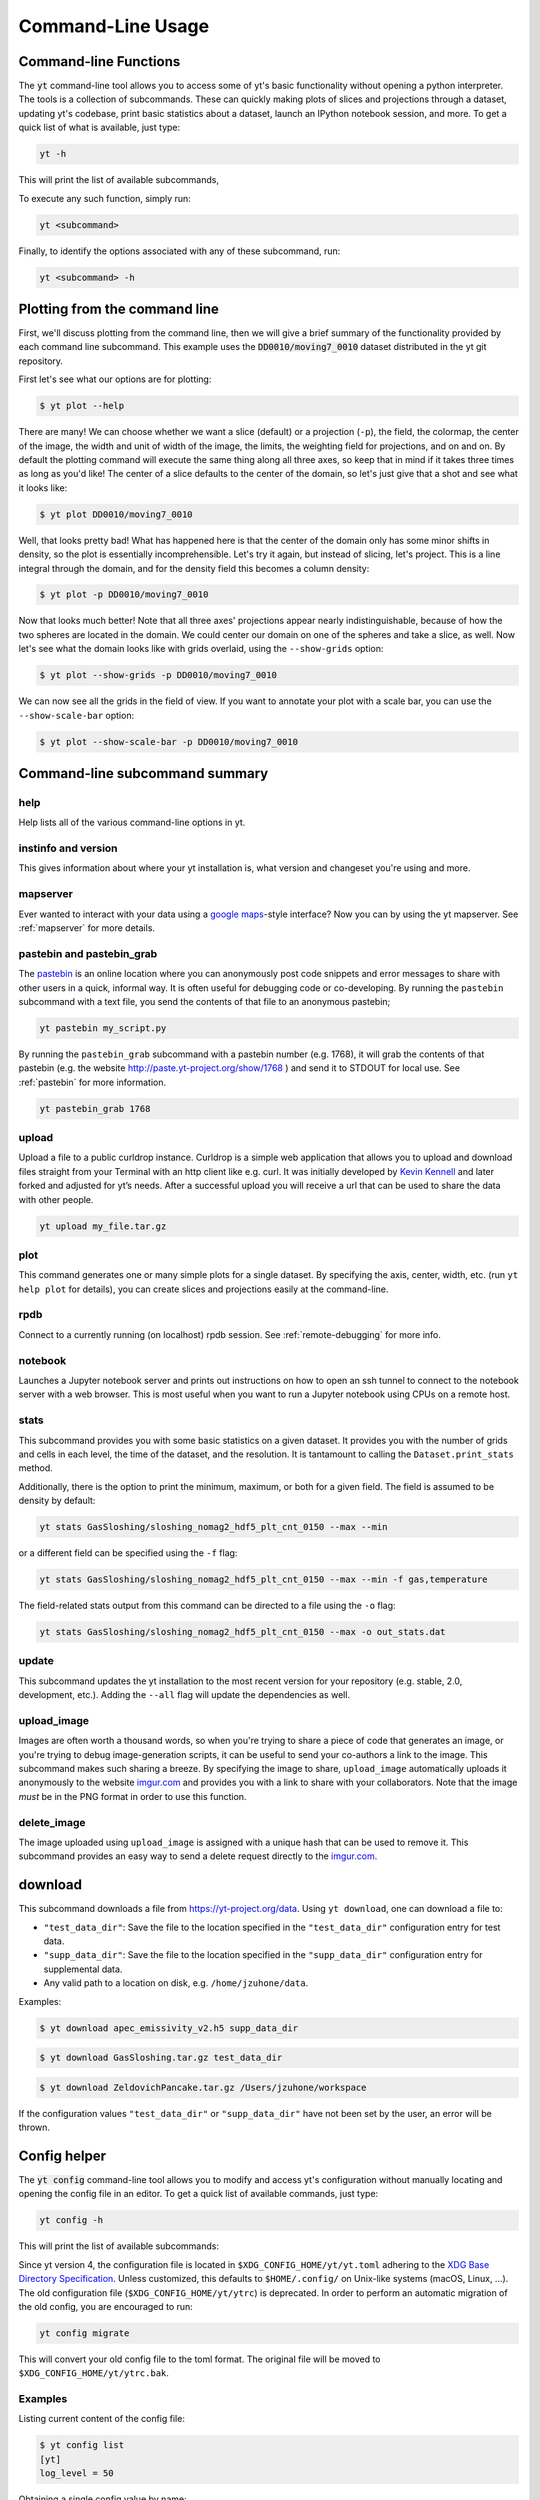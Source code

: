 .. _command-line:

Command-Line Usage
------------------

Command-line Functions
~~~~~~~~~~~~~~~~~~~~~~

The :code:`yt` command-line tool allows you to access some of yt's basic
functionality without opening a python interpreter.  The tools is a collection of
subcommands.  These can quickly making plots of slices and projections through a
dataset, updating yt's codebase, print basic statistics about a dataset, launch
an IPython notebook session, and more. To get a quick list of what is
available, just type:

.. code-block:: bash

   yt -h

This will print the list of available subcommands,

.. config_help:: yt

To execute any such function, simply run:

.. code-block:: bash

   yt <subcommand>

Finally, to identify the options associated with any of these subcommand, run:

.. code-block:: bash

   yt <subcommand> -h

Plotting from the command line
~~~~~~~~~~~~~~~~~~~~~~~~~~~~~~

First, we'll discuss plotting from the command line, then we will give a brief
summary of the functionality provided by each command line subcommand. This
example uses the :code:`DD0010/moving7_0010` dataset distributed in the yt
git repository.

First let's see what our options are for plotting:

.. code-block:: bash

  $ yt plot --help

There are many! We can choose whether we want a slice (default) or a
projection (``-p``), the field, the colormap, the center of the image, the
width and unit of width of the image, the limits, the weighting field for
projections, and on and on. By default the plotting command will execute the
same thing along all three axes, so keep that in mind if it takes three times
as long as you'd like! The center of a slice defaults to the center of
the domain, so let's just give that a shot and see what it looks like:

.. code-block:: bash

  $ yt plot DD0010/moving7_0010

Well, that looks pretty bad! What has happened here is that the center of the
domain only has some minor shifts in density, so the plot is essentially
incomprehensible. Let's try it again, but instead of slicing, let's project.
This is a line integral through the domain, and for the density field this
becomes a column density:

.. code-block:: bash

  $ yt plot -p DD0010/moving7_0010

Now that looks much better! Note that all three axes' projections appear
nearly indistinguishable, because of how the two spheres are located in the
domain. We could center our domain on one of the spheres and take a slice, as
well. Now let's see what the domain looks like with grids overlaid, using the
``--show-grids`` option:

.. code-block:: bash

  $ yt plot --show-grids -p DD0010/moving7_0010

We can now see all the grids in the field of view. If you want to
annotate your plot with a scale bar, you can use the
``--show-scale-bar`` option:

.. code-block:: bash

  $ yt plot --show-scale-bar -p DD0010/moving7_0010


Command-line subcommand summary
~~~~~~~~~~~~~~~~~~~~~~~~~~~~~~~

help
++++

Help lists all of the various command-line options in yt.

instinfo and version
++++++++++++++++++++

This gives information about where your yt installation is, what version
and changeset you're using and more.


mapserver
+++++++++

Ever wanted to interact with your data using a
`google maps <http://maps.google.com/>`_-style interface?  Now you can by using the
yt mapserver. See :ref:`mapserver` for more details.

pastebin and pastebin_grab
++++++++++++++++++++++++++

The `pastebin <http://paste.yt-project.org/>`_ is an online location where
you can anonymously post code snippets and error messages to share with
other users in a quick, informal way. It is often useful for debugging
code or co-developing. By running the ``pastebin`` subcommand with a
text file, you send the contents of that file to an anonymous pastebin;

.. code-block:: bash

   yt pastebin my_script.py

By running the ``pastebin_grab`` subcommand with a pastebin number
(e.g. 1768), it will grab the contents of that pastebin
(e.g. the website http://paste.yt-project.org/show/1768 ) and send it to
STDOUT for local use.  See :ref:`pastebin` for more information.

.. code-block:: bash

   yt pastebin_grab 1768

upload
++++++

Upload a file to a public curldrop instance. Curldrop is a simple web
application that allows you to upload and download files straight from your
Terminal with an http client like e.g. curl. It was initially developed by
`Kevin Kennell <https://github.com/kennell/curldrop>`_ and later forked and
adjusted for yt’s needs. After a successful upload you will receive a url that
can be used to share the data with other people.

.. code-block:: bash

   yt upload my_file.tar.gz

plot
++++

This command generates one or many simple plots for a single dataset.
By specifying the axis, center, width, etc. (run ``yt help plot`` for
details), you can create slices and projections easily at the
command-line.

rpdb
++++

Connect to a currently running (on localhost) rpdb session. See
:ref:`remote-debugging` for more info.

notebook
++++++++

Launches a Jupyter notebook server and prints out instructions on how to open
an ssh tunnel to connect to the notebook server with a web browser. This is
most useful when you want to run a Jupyter notebook using CPUs on a remote
host.

stats
+++++

This subcommand provides you with some basic statistics on a given dataset.
It provides you with the number of grids and cells in each level, the time
of the dataset, and the resolution. It is tantamount to calling the
``Dataset.print_stats`` method.

Additionally, there is the option to print the minimum, maximum, or both for
a given field. The field is assumed to be density by default:

.. code-block:: bash

   yt stats GasSloshing/sloshing_nomag2_hdf5_plt_cnt_0150 --max --min

or a different field can be specified using the ``-f`` flag:

.. code-block:: bash

   yt stats GasSloshing/sloshing_nomag2_hdf5_plt_cnt_0150 --max --min -f gas,temperature

The field-related stats output from this command can be directed to a file using
the ``-o`` flag:

.. code-block:: bash

   yt stats GasSloshing/sloshing_nomag2_hdf5_plt_cnt_0150 --max -o out_stats.dat

update
++++++

This subcommand updates the yt installation to the most recent version for
your repository (e.g. stable, 2.0, development, etc.). Adding the ``--all``
flag will update the dependencies as well.

.. _upload-image:

upload_image
++++++++++++

Images are often worth a thousand words, so when you're trying to
share a piece of code that generates an image, or you're trying to
debug image-generation scripts, it can be useful to send your
co-authors a link to the image.  This subcommand makes such sharing
a breeze.  By specifying the image to share, ``upload_image`` automatically
uploads it anonymously to the website `imgur.com <https://imgur.com/>`_ and
provides you with a link to share with your collaborators.  Note that the
image *must* be in the PNG format in order to use this function.

delete_image
++++++++++++

The image uploaded using ``upload_image`` is assigned with a unique hash that
can be used to remove it. This subcommand provides an easy way to send a delete
request directly to the `imgur.com <https://imgur.com/>`_.

download
~~~~~~~~

This subcommand downloads a file from https://yt-project.org/data. Using ``yt download``,
one can download a file to:

* ``"test_data_dir"``: Save the file to the location specified in
  the ``"test_data_dir"`` configuration entry for test data.
* ``"supp_data_dir"``: Save the file to the location specified in
  the ``"supp_data_dir"`` configuration entry for supplemental data.
* Any valid path to a location on disk, e.g. ``/home/jzuhone/data``.

Examples:

.. code-block:: bash

   $ yt download apec_emissivity_v2.h5 supp_data_dir

.. code-block:: bash

   $ yt download GasSloshing.tar.gz test_data_dir

.. code-block:: bash

   $ yt download ZeldovichPancake.tar.gz /Users/jzuhone/workspace

If the configuration values ``"test_data_dir"`` or ``"supp_data_dir"`` have not
been set by the user, an error will be thrown.

Config helper
~~~~~~~~~~~~~

The :code:`yt config` command-line tool allows you to modify and access yt's
configuration without manually locating and opening the config file in an editor.
To get a quick list of available commands, just type:

.. code-block:: bash

   yt config -h

This will print the list of available subcommands:

.. config_help:: yt config


Since yt version 4, the configuration file is located in ``$XDG_CONFIG_HOME/yt/yt.toml`` adhering to the
`XDG Base Directory Specification
<https://specifications.freedesktop.org/basedir-spec/basedir-spec-latest.html>`_.
Unless customized, this defaults to ``$HOME/.config/`` on Unix-like systems (macOS, Linux, ...).
The old configuration file (``$XDG_CONFIG_HOME/yt/ytrc``) is deprecated.
In order to perform an automatic migration of the old config, you are
encouraged to run:

.. code-block:: bash

   yt config migrate

This will convert your old config file to the toml format. The original file
will be moved to ``$XDG_CONFIG_HOME/yt/ytrc.bak``.

Examples
++++++++

Listing current content of the config file:

.. code-block:: bash

   $ yt config list
   [yt]
   log_level = 50

Obtaining a single config value by name:

.. code-block:: bash

   $ yt config get yt log_level
   50

Changing a single config value:

.. code-block:: bash

   $ yt config set yt log_level 10

Removing a single config entry:

.. code-block:: bash

   $ yt config rm yt log_level
